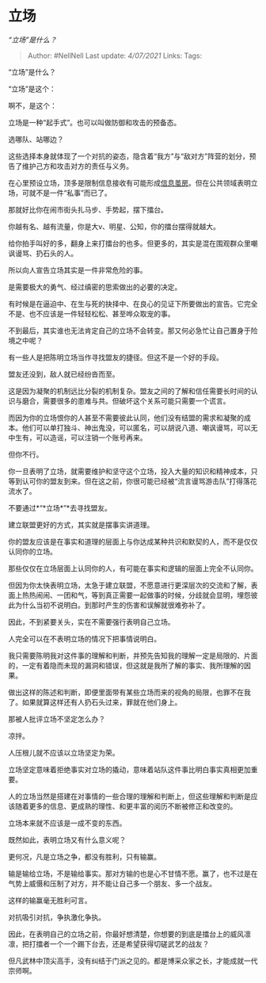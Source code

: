 * 立场
  :PROPERTIES:
  :CUSTOM_ID: 立场
  :END:

/“立场”是什么？/

#+BEGIN_QUOTE
  Author: #NellNell Last update: /4/07/2021/ Links: Tags:
#+END_QUOTE

“立场”是什么？

“立场”是这个：

@@html:<img src="https://pic4.zhimg.com/50/v2-3661819b1ef93fbd82779563de93822c_hd.jpg?source=1940ef5c" data-caption="" data-size="normal" data-rawwidth="580" data-rawheight="315" class="origin_image zh-lightbox-thumb" width="580" data-original="https://pic1.zhimg.com/v2-3661819b1ef93fbd82779563de93822c_r.jpg?source=1940ef5c"/>@@

啊不，是这个：

@@html:<img src="https://pic1.zhimg.com/50/v2-ddf10942778be6428c90663d77283596_hd.jpg?source=1940ef5c" data-caption="" data-size="normal" data-rawwidth="640" data-rawheight="426" class="origin_image zh-lightbox-thumb" width="640" data-original="https://pic2.zhimg.com/v2-ddf10942778be6428c90663d77283596_r.jpg?source=1940ef5c"/>@@

立场是一种“起手式”。也可以叫做防御和攻击的预备态。

选哪队、站哪边？

这些选择本身就体现了一个对抗的姿态，隐含着“我方”与“敌对方”阵营的划分，预告了维护己方和攻击对方的责任与义务。

在心里预设立场，顶多是限制信息接收有可能形成[[https://www.zhihu.com/search?q=%E4%BF%A1%E6%81%AF%E8%8C%A7%E6%88%BF&search_source=Entity&hybrid_search_source=Entity&hybrid_search_extra=%7B%22sourceType%22%3A%22answer%22%2C%22sourceId%22%3A1891487796%7D][信息茧房]]。但在公共领域表明立场，可就不是一件“私事”而已了。

那就好比你在闹市街头扎马步、手势起，摆下擂台。

你越有名、越有流量，你是大v、明星、公知，你的擂台摆得就越大。

给你拍手叫好的多，翻身上来打擂台的也多。但更多的，其实是混在围观群众里嘲讽谩骂、扔石头的人。

所以向人宣告立场其实是一件非常危险的事。

是需要极大的勇气、经过缜密的思索做出的必要的决定。

有时候是在逼迫中、在生与死的抉择中、在良心的见证下所要做出的宣告。它完全不是、也不应该是一件轻轻松松、甚至哗众取宠的事。

不到最后，其实谁也无法肯定自己的立场不会转变。那又何必急忙让自己置身于险境之中呢？

有一些人是把陈明立场当作寻找盟友的捷径。但这不是一个好的手段。

盟友还没到，敌人就已经纷沓而至。

这是因为凝聚的机制远比分裂的机制复杂。盟友之间的了解和信任需要长时间的认识与磨合，需要很多的患难与共。但破坏这个关系可能只需要一个谎言。

而因为你的立场恨你的人甚至不需要彼此认同，他们没有结盟的需求和凝聚的成本。他们可以单打独斗、神出鬼没，可以匿名，可以胡说八道、嘲讽谩骂，可以无中生有，可以造谣，可以注销一个账号再来。

但你不行。

你一旦表明了立场，就需要维护和坚守这个立场，投入大量的知识和精神成本，只等到认可你的盟友到来。但在这之前，你很可能已经被“流言谩骂游击队”打得落花流水了。

不要通过*“*立场*”*去寻找盟友。

建立联盟更好的方式，其实就是摆事实讲道理。

你的盟友应该是在事实和道理的层面上与你达成某种共识和默契的人，而不是仅仅认同你的立场。

那些仅仅在立场层面上认同你的人，有可能在事实和逻辑的层面上完全不认同你。

但因为你太快表明立场，太急于建立联盟，不愿意进行更深层次的交流和了解，表面上热热闹闹、一团和气，等到真正需要一起做事的时候，分歧就会显明，埋怨彼此为什么当初不说明白。到那时产生的伤害和误解就很难弥补了。

因此，不到紧要关头，实在不需要强行表明自己立场。

人完全可以在不表明立场的情况下把事情说明白。

我只需要陈明我对这件事的理解和判断，并预先告知我的理解一定是局限的、片面的，一定有着隐而未现的漏洞和错误，但这就是我所了解的事实、我所理解的因果。

做出这样的陈述和判断，即便里面带有某些立场而来的视角的局限，也罪不在我了。如果就算这样还有人扔石头过来，罪就在他们身上。

那被人批评立场不坚定怎么办？

凉拌。

人压根儿就不应该以立场坚定为荣。

立场坚定意味着拒绝事实对立场的撬动，意味着站队这件事比明白事实真相更加重要。

人的立场当然是搭建在对事情的一些合理的理解和判断上，但这些理解和判断是应该随着更多的信息、更成熟的理性、和更丰富的阅历不断被修正和改变的。

立场本来就不应该是一成不变的东西。

既然如此，表明立场又有什么意义呢？

更何况，凡是立场之争，都没有胜利，只有输赢。

输是输给立场，不是输给事实。那对方输的也是心不甘情不愿。赢了，也不过是在气势上威慑和压制了对方，并不能让自己多一个朋友、多一个战友。

这样的输赢毫无胜利可言。

对抗吸引对抗，争执激化争执。

因此，在表明自己的立场之前，你最好想清楚，你想要的到底是擂台上的威风凛凛，把打擂者一个一个踢下台去，还是希望获得切磋武艺的战友？

但凡武林中顶尖高手，没有纠结于门派之见的。都是博采众家之长，才能成就一代宗师啊。
